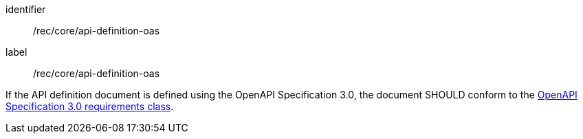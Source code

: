 [[rec_core_api_definition-oas]]
[recommendation]
====
[%metadata]
identifier:: /rec/core/api-definition-oas
label:: /rec/core/api-definition-oas

If the API definition document is defined using the OpenAPI Specification 3.0, the document SHOULD conform to the <<rc_oas30,OpenAPI Specification 3.0 requirements class>>.
====
